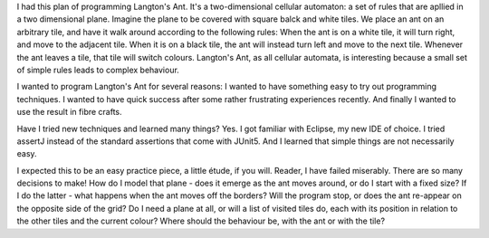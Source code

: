 .. title: How To Test Text Output In JUnit
.. slug: how-to-test-text-output-in-junit
.. date: 2022-06-08 18:34:43 UTC+02:00
.. status: draft
.. tags: 
.. category: 
.. link: 
.. description: 
.. type: text

I had this plan of programming Langton's Ant. It's a two-dimensional cellular automaton: a set of rules that are apllied in a two dimensional plane. Imagine the plane to be covered with square balck and white tiles. We place an ant on an arbitrary tile, and have it walk around according to the following rules: When the ant is on a white tile, it will turn right, and move to the adjacent tile. When it is on a black tile, the ant will instead turn left and move to the next tile. Whenever the ant leaves a tile, that tile will switch colours. Langton's Ant, as all cellular automata, is interesting because a small set of simple rules leads to complex behaviour.

I wanted to program Langton's Ant for several reasons: I wanted to have something easy to try out programming techniques. I wanted to have quick success after some rather frustrating experiences recently. And finally I wanted to use the result in fibre crafts.

Have I tried new techniques and learned many things? Yes. I got familiar with Eclipse, my new IDE of choice. I tried assertJ instead of the standard assertions that come with JUnit5. And I learned that simple things are not necessarily easy. 

I expected this to be an easy practice piece, a little étude, if you will. Reader, I have failed miserably. There are so many decisions to make! How do I model that plane - does it emerge as the ant moves around, or do I start with a fixed size? If I do the latter - what happens when the ant moves off the borders? Will the program stop, or does the ant re-appear on the opposite side of the grid? Do I need a plane at all, or will a list of visited tiles do, each with its position in relation to the other tiles and the current colour? Where should the behaviour be, with the ant or with the tile?
